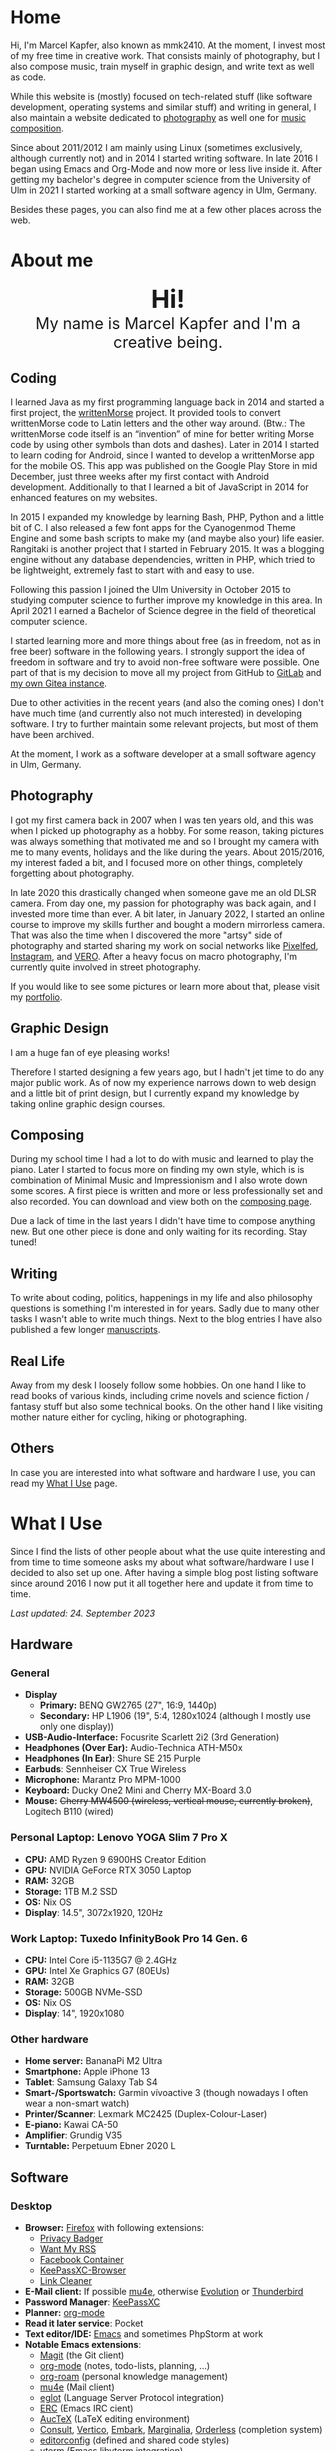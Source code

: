 #+HUGO_BASE_DIR: ../

* Home
  :PROPERTIES:
  :EXPORT_FILE_NAME: _index
  :EXPORT_HUGO_SECTION: /
  :EXPORT_HUGO_MENU: :menu main :weight 1
  :END:

  Hi, I'm Marcel Kapfer, also known as mmk2410. At the moment, I invest most of my free time in creative work. That consists mainly of photography, but I also compose music, train myself in graphic design, and write text as well as code.

  While this website is (mostly) focused on tech-related stuff (like software development, operating systems and similar stuff) and writing in general, I also maintain a website dedicated to [[https://marcelkapfer.photography][photography]] as well one for [[https://marcel-kapfer.de][music composition]].

  Since about 2011/2012 I am mainly using Linux (sometimes exclusively, although currently not) and in 2014 I started writing software. In late 2016 I began using Emacs and Org-Mode and now more or less live inside it. After getting my bachelor's degree in computer science from the University of Ulm in 2021 I started working at a small software agency in Ulm, Germany.

  Besides these pages, you can also find me at a few other places across the web.

* About me
  :PROPERTIES:
  :EXPORT_FILE_NAME: _index
  :EXPORT_HUGO_SECTION: about
  :EXPORT_HUGO_MENU: :menu main :weight 2
  :END:

  #+begin_export html
  <div style="text-align: center; margin: 20px 0;">
    <img src="/profile.png" style="width: 300px"/>
    <div style="font-size: 40px">
	<strong>Hi!</strong>
    </div>
    <div style="font-size: 25px">
	My name is Marcel Kapfer and I'm a creative being.
    </div>
  </div>
  #+end_export

** Coding

   I learned Java as my first programming language back in 2014 and started a first project, the [[https://gitlab.com/mmk2410/writtenmorse-specs/-/wikis/home][writtenMorse]] project.
   It provided tools to convert writtenMorse code to Latin letters and the other way around. (Btw.: The writtenMorse code itself is an “invention” of mine for better writing Morse code by using other symbols than dots and dashes).
   Later in 2014 I started to learn coding for Android, since I wanted to develop a writtenMorse app for the mobile OS.
   This app was published on the Google Play Store in mid December, just three weeks after my first contact with Android development.
   Additionally to that I learned a bit of JavaScript in 2014 for enhanced features on my websites.

   In 2015 I expanded my knowledge by learning Bash, PHP, Python and a little bit of C.
   I also released a few font apps for the Cyanogenmod Theme Engine and some bash scripts to make my (and maybe also your) life easier.
   Rangitaki is another project that I started in February 2015.
   It was a blogging engine without any database dependencies, written in PHP, which tried to be lightweight, extremely fast to start with and easy to use.

   Following this passion I joined the Ulm University in October 2015 to studying computer science to further improve my knowledge in this area.
   In April 2021 I earned a Bachelor of Science degree in the field of theoretical computer science.

   I started learning more and more things about free (as in freedom, not as in free beer) software in the following years.
   I strongly support the idea of freedom in software and try to avoid non-free software were possible.
   One part of that is my decision to move all my project from GitHub to [[https://gitlab.com/u/mmk2410/projects][GitLab]] and [[https://git.mmk2410.org/explore/repos][my own Gitea instance]].

   Due to other activities in the recent years (and also the coming ones) I don't have much time (and currently also not much interested) in developing software.
   I try to further maintain some relevant projects, but most of them have been archived.

   At the moment, I work as a software developer at a small software agency in Ulm, Germany.

** Photography

I got my first camera back in 2007 when I was ten years old, and this was when I picked up photography as a hobby.
For some reason, taking pictures was always something that motivated me and so I brought my camera with me to many events, holidays and the like during the years.
About 2015/2016, my interest faded a bit, and I focused more on other things, completely forgetting about photography.

In late 2020 this drastically changed when someone gave me an old DLSR camera.
From day one, my passion for photography was back again, and I invested more time than ever.
A bit later, in January 2022, I started an online course to improve my skills further and bought a modern mirrorless camera.
That was also the time when I discovered the more "artsy" side of photography and started sharing my work on social networks like [[https://pixelfed.social/mmk2410][Pixelfed]], [[https://instagram.com/mmk2410][Instagram]], and [[https://vero.co/mmk2410][VERO]].
After a heavy focus on macro photography, I'm currently quite involved in street photography.

If you would like to see some pictures or learn more about that, please visit my [[https://marcelkapfer.photography][portfolio]].

** Graphic Design

   I am a huge fan of eye pleasing works!

   Therefore I started designing a few years ago, but I hadn't jet time to do any major public work.
   As of now my experience narrows down to web design and a little bit of print design, but I currently expand my knowledge by taking online graphic design courses.

** Composing

   During my school time I had a lot to do with music and learned to play the piano.
   Later I started to focus more on finding my own style, which is is combination of Minimal Music and Impressionism and I also wrote down some scores.
   A first piece is written and more or less professionally set and also recorded.
   You can download and view both on the [[https://marcel-kapfer.de][composing page]].

   Due a lack of time in the last years I didn't have time to compose anything new.
   But one other piece is done and only waiting for its recording. Stay tuned!

** Writing

   To write about coding, politics, happenings in my life and also philosophy questions is something I'm interested in for years.
   Sadly due to many other tasks I wasn't able to write much things.
   Next to the blog entries I have also published a few longer [[/manuscripts][manuscripts]].

** Real Life

   Away from my desk I loosely follow some hobbies.
   On one hand I like to read books of various kinds, including crime novels and science fiction / fantasy stuff but also some technical books.
   On the other hand I like visiting mother nature either for cycling, hiking or photographing.

** Others

   In case you are interested into what software and hardware I use, you can read my [[/uses][What I Use]] page.

* What I Use
  :PROPERTIES:
  :EXPORT_FILE_NAME: _index
  :EXPORT_HUGO_SECTION: uses
  :END:

  Since I find the lists of other people about what the use quite interesting and from time to time someone asks my about what software/hardware I use I decided to also set up one.
  After having a simple blog post listing software since around 2016 I now put it all together here and update it from time to time.

  /Last updated: 24. September 2023/

** Hardware

*** General

    - *Display*
      - *Primary:* BENQ GW2765 (27", 16:9, 1440p)
      - *Secondary:* HP L1906 (19", 5:4, 1280x1024 (although I mostly use only one display))
    - *USB-Audio-Interface:* Focusrite Scarlett 2i2 (3rd Generation)
    - *Headphones (Over Ear):* Audio-Technica ATH-M50x
    - *Headphones (In Ear)*: Shure SE 215 Purple
    - *Earbuds*: Sennheiser CX True Wireless
    - *Microphone:* Marantz Pro MPM-1000
    - *Keyboard:* Ducky One2 Mini and Cherry MX-Board 3.0
    - *Mouse:* +Cherry MW4500 (wireless, vertical mouse, currently broken)+, Logitech B110 (wired)

*** Personal Laptop: Lenovo YOGA Slim 7 Pro X

    - *CPU:* AMD Ryzen 9 6900HS Creator Edition
    - *GPU:* NVIDIA GeForce RTX 3050 Laptop
    - *RAM:* 32GB
    - *Storage:* 1TB M.2 SSD
    - *OS:* Nix OS
    - *Display*: 14.5", 3072x1920, 120Hz

*** Work Laptop: Tuxedo InfinityBook Pro 14 Gen. 6

    - *CPU:* Intel Core i5-1135G7 @ 2.4GHz
    - *GPU:* Intel Xe Graphics G7 (80EUs)
    - *RAM:* 32GB
    - *Storage:* 500GB NVMe-SSD
    - *OS:* Nix OS
    - *Display*: 14", 1920x1080

*** Other hardware

    - *Home server:* BananaPi M2 Ultra
    - *Smartphone:* Apple iPhone 13
    - *Tablet*: Samsung Galaxy Tab S4
    - *Smart-/Sportswatch:* Garmin vívoactive 3 (though nowadays I often wear a non-smart watch)
    - *Printer/Scanner*: Lexmark MC2425 (Duplex-Colour-Laser)
    - *E-piano:* Kawai CA-50
    - *Amplifier*: Grundig V35
    - *Turntable:* Perpetuum Ebner 2020 L

** Software

*** Desktop

    - *Browser:* [[https://www.mozilla.org/firefox/][Firefox]] with following extensions:
      - [[https://addons.mozilla.org/en-US/firefox/addon/privacy-badger17/][Privacy Badger]]
      - [[https://addons.mozilla.org/en-US/firefox/addon/want-my-rss/][Want My RSS]]
      - [[https://addons.mozilla.org/en-US/firefox/addon/facebook-container/][Facebook Container]]
      - [[https://addons.mozilla.org/en-US/firefox/addon/keepassxc-browser/][KeePassXC-Browser]]
      - [[https://addons.mozilla.org/en-US/firefox/addon/link-cleaner/][Link Cleaner]]
    - *E-Mail client:* If possible [[https://www.djcbsoftware.nl/code/mu/mu4e.html][mu4e]], otherwise [[https://wiki.gnome.org/Apps/Evolution][Evolution]] or [[https://www.thunderbird.net/][Thunderbird]]
    - *Password Manager*: [[https://keepassxc.org/][KeePassXC]]
    - *Planner:* [[https://orgmode.org/][org-mode]]
    - *Read it later service*: Pocket
    - *Text editor/IDE:* [[https://www.gnu.org/software/emacs/][Emacs]] and sometimes PhpStorm at work
    - *Notable Emacs extensions*:
      - [[https://magit.vc/][Magit]] (the Git client)
      - [[https://orgmode.org/][org-mode]] (notes, todo-lists, planning, ...)
      - [[https://www.orgroam.com/][org-roam]] (personal knowledge management)
      - [[https://www.djcbsoftware.nl/code/mu/mu4e.html][mu4e]] (Mail client)
      - [[https://joaotavora.github.io/eglot/][eglot]] (Language Server Protocol integration)
      - [[https://www.gnu.org/software/erc/][ERC]] (Emacs IRC cient)
      - [[https://www.gnu.org/software/auctex/][AucTeX]] (LaTeX editing environment)
      - [[https://github.com/minad/consult][Consult]], [[https://github.com/minad/vertico][Vertico]], [[https://github.com/oantolin/embark][Embark]], [[https://github.com/minad/marginalia][Marginalia]], [[https://github.com/oantolin/orderless][Orderless]] (completion system)
      - [[https://editorconfig.org/][editorconfig]] (defined and shared code styles)
      - [[https://github.com/akermu/emacs-libvterm][vterm]] (Emacs libvterm integration)
    - *Photo management and development:* [[https://www.digikam.org/][Digikam]] and [[https://www.darktable.org/][Darktable]]
    - *Photo editing:* [[https://www.gimp.org/][GIMP]]
    - *Vector graphics:* [[https://inkscape.org][Inkscape]]
    - *Desktop publishing*:  [[https://www.scribus.net/][Scribus]] and [[https://www.latex-project.org/][LaTeX]] (perhaps in the future also [[https://wiki.contextgarden.net/Main_Page][ConTeXt]])
    - *Video editing:* DaVinci Resolve, [[https://kdenlive.org/en/][kdenlive]]
    - *Digital audio workstation (DAW):* Audacity
    - *Scorewriter:* [[https://musescore.org/][musescore]]
    - *Music listening:* Spotify
    - *Accounting software*: [[https://hledger.org/][hledger]]

*** Android

My Samsung Galaxy Tab S4 does not have a mobile network modem and I currently don't own a Android smartphone. Therefore, the list of apps may be not as complete as expected.

    - *Browser:* Firefox
    - *Organization:* [[https://acalendar.tapirapps.de/en/support/home][aCalendar+]] (calendar), [[https://k9mail.app/][K-9 Mail]] (email), [[http://www.orgzly.com/][Orgzly]] (planner)
    - *Music listening:* Spotify
    - *Social Networks:* [[https://tusky.app/][Tusky]] (Mastodon), Instagram, [[https://pixelfed.org/][Pixelfed]], Vero, Flickr
    - *Security:* [[https://github.com/PhilippC/keepass2android][Keepass2Android]]
    - *Software centres:* Google Play Store and [[https://f-droid.org/][F-Droid]]
    - *Other notable apps:* [[https://osmand.net/][OsmAnd]], Pocket

*** iOS

    - *Browser*: Firefox (most of the time, rarely Safari)
    - *Messaging:* [[https://www.signal.org/][Signal]], Telegram, WhatsApp, Discord
    - *Social Networks:* [[https://apps.apple.com/us/app/metatext/id1523996615?l=en][Metatext]] (Mastodon)
    - *Organizaton and Planning:* [[https://beorgapp.com/][beorg]] (Tasks), [[https://1writerapp.com/][1Writer]] (Notes)
    - *Security:* [[https://apps.apple.com/us/app/freeotp-authenticator/id872559395][FreeOTP]], [[https://strongboxsafe.com/][Strongbox]] (KeePass-compatible password store)
    - *Other notable apps:*  [[https://osmand.net/][OsmAnd]] (Maps), [[https://reederapp.com/][Reeder]] (RSS Reader)

** Self-hosted

   Some services are publicly available and hosted on a Hetzner VPS others are running on my home server (see above in the hardware section).

   - *Scribbles* (personal microblogging site): [[https://writefreely.org/][WriteFreely]]
   - *Wiki:* [[https://moinmo.in/][MoinMoin]] (for [[https://uulmhack.dev][uulmhack]])
   - *RSS:* [[https://freshrss.github.io/FreshRSS/en/][FreshRSS]] with [[https://github.com/RSS-Bridge/rss-bridge/wiki][RSS-bridge]]
   - *Cloud:* Nextcloud
   - *Git web interface:* [[https://gitea.io/][Gitea]]
   - *IRC Bouncer:* [[https://wiki.znc.in/ZNC][ZNC]]
   - *Web analytics*: [[https://plausible.io/][Plausible]]
   - *Recipe management*: [[https://tandoor.dev/][Tandoor]]
   - *Online file browser*: [[https://filebrowser.org/][File Browser]]
   - *Photo gallery*: [[https://bpatrik.github.io/pigallery2/][PiGallery 2]]

* Blog
  :PROPERTIES:
  :EXPORT_FILE_NAME: _index
  :EXPORT_HUGO_SECTION: blog
  :EXPORT_HUGO_MENU: :menu main :weight 3
  :END:

  There are always some ideas floating around in my head of things that I want to write.
  Some fade away, and others I capture in my GTD system.
  And on some rare occasions, I invest the time to move my thoughts from my brain into a nice blog post.

  If you're asking about what I write: I really can't tell.
  Most things you can find here at the moment are about Linux, coding, and similar stuff.
  But I won't promise that this won't change.
  We'll see.

* Projects
  :PROPERTIES:
  :EXPORT_FILE_NAME: _index
  :EXPORT_HUGO_SECTION: projects
  :EXPORT_HUGO_MENU: :menu main :weight 4
  :END:

** Software Projects

  Since I started to program in 2014 I started a few small software projects.
  Sadly over the last  years I had nearly no time to maintain any of them (except features and bugfixes I needed).
  However, I try to further maintain and develop them.
  You can find all of them at [[https://gitlab.com/mmk2410][GitLab]].

*** Debian packages and Ubuntu PPAs

   My unofficial Debian packages and the corresponding Ubuntu PPA for Jetbrains IntelliJ IDEA are probably the most “famous” thing I have created.
   At least I get bug reports and merge requests when I do not update the packages fast enough.

   Besides them I also created a few other packages for Debian.

   To clarify: I am not a official Debian Developer or Maintainer and am also not formally trained on building Debian packages.
   Therefore the quality of the packages is certainly not that good.
   There are---more or less---quite hacky.

**** IntelliJ IDEA Community & Ultimate

    The community edition and the ultimate edition as well can be received from the Launchpad repository [[https://launchpad.net/~mmk2410/+archive/ubuntu/intellij-idea][ppa:mmk2410/intellij-idea]] which you can add on Ubuntu with

    #+begin_src shell
      sudo apt-add-repository ppa:mmk2410/intellij-idea # Add the repository
      sudo apt-get update # Update the package lists
      sudo apt-get install intellij-idea-community # Install IntelliJ IDEA Community
      sudo apt-get install intellij-idea-ultimate # and/or install IntelliJ IDEA Ultimate
    #+end_src

    The source code and the =.deb= packages are available at their repositories on GitLab:

    - [[https://gitlab.com/mmk2410/intellij-idea-community/][IntelliJ IDEA Community repository]]
    - [[https://gitlab.com/mmk2410/intellij-idea-ultimate/][Intellij IDEA Ultimate repository]]

**** Typefaces

    Because I needed them, I packaged three typefaces for Debian.
    The packages should also work for Ubuntu but I don't provide an PPA for them.

    I currently can not ensure active maintenance of any of these packages.

    - *Iosevka*: [[https:://gitlab.com/mmk2410/fonts-iosevka][GitLab]] [[https://git.mmk2410.org/deb/fonts-iosevka][Gitea]]
    - *Hermit*: [[https://gitlab.com/mmk2410/fonts-hermit][GitLab]] [[https://git.mmk2410.org/deb/fonts-iosevka][Gitea]]
    - *Overpass*: [[https://git.mmk2410.org/deb/fonts-overpass][Gitea]]

*** Scorelib (inactive)

   Scorelib is a smaller project I started in 2015 for managing my collection music scores (the sheetpapers) with a database.
   Scorelib is a CLI program written in Python and using SQlite as a database.
   I assume that it only runs on Linux, but I never tested it on other platforms.
   Scorelib is, as of now, quite small with only the basic features implemented (like I wrote on the beginning, I had no time to code much the last years).
   It is available at [[https://gitlab.com/mmk2410/scorelib][GitLab]].

   Note: Although the title says that the project is inactive I do not consider archiving it.
   Theoretically I still have a need for such a software but practically time is missing to work on it.
   It is also possible that I will start working on it again but then possibly also with a completely different tech stack/goal.

*** Other

   Smaller scripts that aren't worth their own Git repository can be
   found at the [[https://gitlab.com/mmk2410/scirpts][scripts repo]].

** Other Projects

*** Quotes Collection

A [[/quotes][collection of quotes]] (mostly without comment) that I largely gathered during a project 365 in 2015. The pages are only available in German.

** Archived Projects

*** Software Projects

**** CyanogenMod Fonts (archived)

    In early 2015 I created three font packages for the CyanogenMod
    Theme Chooser (Comfortaa, Fira Sans and Raleway) which were all
    quite a success at Google Play. But since end of 2015 I no longer
    own an device for which a CyanogenMode / LineageOS build is
    available and so I sadly cannot further develop or maintain those
    packages. I /you/ are interested in helping with these projects,
    feel free to contact me at me(at)mmk2410(dot)org!

**** Rangitaki (archived)

    The biggest project I've started is the Rangitaki blogging engine.
    A blogging engine (with a few CMS features) written in PHP and
    without database dependencies. I used it prior to this WordPress
    installation and still use it on [[https://marcel-kapfer.de][marcel-kapfer.de]].

    Read more about it at [[https://gitlab.com/mmk2410/rangitaki/wikis/home][GitLab]].

**** writtenMorse (archived)

    writtenMorse was the first project I've started back in 2014. Its
    goal is it to provide a Morse code system for writing and reading
    (with signs like =#= for a letter space and =+= for a word space)
    -- especially at computer system, as well as software to work with
    it. The project started with a simple Java program which grow fast
    to a full-features software for converting writtenMorse and also
    Morse code. The project also created an Android app an a
    responsive web app.

    More information can still be found at the corresponding [[https://gitlab.com/mmk2410/writtenmorse-specs/wikis/home][wiki
    page]].

**** Other archived projects

    Beneath those projects there were also a few other ones worth
    mentioning like [[https://gitlab.com/mmk2410/filespread][Filespread]], an web app for sending a file to a
    group of people via mail, and [[https://gitlab.com/mmk2410/titama][TiTaMa]], a simple time table manager
    web app written in PHP (a rewrite in Dart was started and the
    backend is complete since mid-2016 but the frontend was never
    started). There is also the usual bunch of dead experiments like
    an Rangitaki SSH Sync library, written in C with libssh. As of now
    all these are no longer developed and archived.

* Manuscripts
  :PROPERTIES:
  :EXPORT_FILE_NAME: _index
  :EXPORT_HUGO_SECTION: manuscripts
  :EXPORT_HUGO_MENU: :menu main :weight 7
  :END:

  Here you can find some articles, concepts, manuscripts and similar
  documents. Most of them are written in German.

** Philosophy

   - [[/2019/04/handlungsfreiheit-privatautonomie-mensch-autonome-systeme.pdf][Handlungsfreiheit und Privatautonomie des Menschen bei autonomen Systemen]] (Deutsch, 12. Februar 2019)
   - [[/2018/07/arbeit.pdf][Suizid aus den Augen Viktor E. Frankls]] (Deutsch, 30. März 2018)
   - [[/2018/03/mathematik-antike.pdf][Mathematik in der Antike]] (Deutsch, 12. März 2018)

** Computer Science

   - [[/2018/08/overview-of-finding-the-most-probable-explanation-in-bayesian-networks.pdf][Overview of finding the most probable explanation in Bayesian networks]] (English, 09. July 2018)
   - [[/2018/03/vergleich-bdsg-dsgvo.pdf][Das Bundesdatenschutzgesetz im Vergleich mit der Datenschutz-Grundverordnung]] (Deutsch, 24. Januar 2018)

** Misc

   - [[/2018/03/konzept-gespraech-konfliktbewaeltigung.pdf][Konzept für Gespräche zur Konfliktbewältigung]] (Deutsch, 27. März 2018)

* Quotes
  :PROPERTIES:
  :EXPORT_FILE_NAME: _index
  :EXPORT_HUGO_SECTION: quotes
  :END:

  /These pages are only in German./

  Auf diesen Seiten sammeln sich zahlreiche (zumeist unkommentierte)
  Zitate. Der Großteil (zur Zeit sogar noch alle) stammen von einem
  Projekt 365 (wem das nicht bekannt ist, ein Projekt 365 ist ein
  Projekt, bei welchem man sich täglich eine Aufgabe vornimmt), zu
  welchem ich 2015 ermuntert wurde. Ich habe mich damals dazu
  entschieden, ein Jahr lange jeden Tag ein Zitat (unkommentiert) zu
  posten. Diese Sammlung findet sich hier.

  Das hießt aber nicht, dass nie etwas Neues hinzukommt. Es ist gut
  möglich, dass ich hier in Zukunft von Zeit zu Zeit ein Zitat poste
  und eventuell dieses auch sogar etwas kommentiere. Mal schauen... :D

  Falls das mal der Fall sein sollte und sich jemand bewusst nur für
  die Posts im Rahmen des damaligen Projekt 365 interessiert, kann er
  explizit diese unter der [[/categories/project365-2015][dazugehörigen Kategorieseite]] lesen.

* Contact
  :PROPERTIES:
  :EXPORT_FILE_NAME: _index
  :EXPORT_HUGO_SECTION: contact
  :EXPORT_HUGO_MENU: :menu main :weight 99
  :END:

  If you want to contact me you can choose among the following options (though I prefer email):

  - Email: me(at)mmk2410(dot)org (PGP key ID: =CADE 6F0C 09F2 1B09=)
  - Direct Message on Mastodon (account see below)

  You can also follow me on some social networks where I am more or less active:

  - Mastodon/Fosstodon: [[https://fosstodon.org/@mmk2410][@mmk2410@fosstodon.org]]
  - Pixelfed: [[https://pixelfed.social/mmk2410][@mmk2410@pixelfed.social]]
  - Instagram: [[https://instagram.com/mmk2410][@mmk2410]]
  - VERO: [[https://vero.co/mmk2410][@mmk2410]]
  - Flickr: [[https://www.flickr.com/photos/marcelkapfer/][marcels.pictures]]

* Impressum und Datenschutz
  :PROPERTIES:
  :EXPORT_FILE_NAME: _index
  :EXPORT_HUGO_SECTION: imprint
  :END:
  Marcel Kapfer<br>
  Buchenlandweg 99<br>
  89075 Ulm

  E-Mail: me(at)mmk2410(dot)org

  Verantwortlich für den Inhalt (gem. § 55 Abs. 2 RStV):<br>
  Marcel Kapfer<br>
  Buchenlandweg 99<br>
  89075 Ulm

** Disclaimer – rechtliche Hinweise
***  § 1 Warnhinweis zu Inhalten

  Die kostenlosen und frei zugänglichen Inhalte dieser Webseite wurden
  mit größtmöglicher Sorgfalt erstellt. Der Anbieter dieser Webseite
  übernimmt jedoch keine Gewähr für die Richtigkeit und Aktualität der
  bereitgestellten kostenlosen und frei zugänglichen journalistischen
  Ratgeber und Nachrichten. Namentlich gekennzeichnete Beiträge geben
  die Meinung des jeweiligen Autors und nicht immer die Meinung des
  Anbieters wieder. Allein durch den Aufruf der kostenlosen und frei
  zugänglichen Inhalte kommt keinerlei Vertragsverhältnis zwischen dem
  Nutzer und dem Anbieter zustande, insoweit fehlt es am
  Rechtsbindungswillen des Anbieters.

*** § 2 Externe Links

  Diese Website enthält Verknüpfungen zu Websites Dritter (“externe
  Links”). Diese Websites unterliegen der Haftung der jeweiligen
  Betreiber. Der Anbieter hat bei der erstmaligen Verknüpfung der
  externen Links die fremden Inhalte daraufhin überprüft, ob etwaige
  Rechtsverstöße bestehen. Zu dem Zeitpunkt waren keine Rechtsverstöße
  ersichtlich. Der Anbieter hat keinerlei Einfluss auf die aktuelle
  und zukünftige Gestaltung und auf die Inhalte der verknüpften
  Seiten. Das Setzen von externen Links bedeutet nicht, dass sich der
  Anbieter die hinter dem Verweis oder Link liegenden Inhalte zu Eigen
  macht. Eine ständige Kontrolle der externen Links ist für den
  Anbieter ohne konkrete Hinweise auf Rechtsverstöße nicht zumutbar.
  Bei Kenntnis von Rechtsverstößen werden jedoch derartige externe
  Links unverzüglich gelöscht.

***  § 3 Urheber- und Leistungsschutzrechte

  Eigene Inhalte werden unter Creative Commons Attribution Share-Alike
  4.0 veröffentlicht, davon ausgenommen sind als Zitat gekennzeichnete
  Stellen oder Beiträge in denen ausdrücklich auf eine andere Lizenz
  hingewiesen wird.

  Die Darstellung dieser Website in fremden Frames ist nur mit
  schriftlicher Erlaubnis zulässig.

*** § 4 Besondere Nutzungsbedingungen

  Soweit besondere Bedingungen für einzelne Nutzungen dieser Website
  von den vorgenannten Paragraphen abweichen, wird an entsprechender
  Stelle ausdrücklich darauf hingewiesen. In diesem Falle gelten im
  jeweiligen Einzelfall die besonderen Nutzungsbedingungen.

  Quelle: Impressum-Generator.

**  Datenschutz

  Nachfolgend möchten wir Sie über unsere Datenschutzerklärung
  informieren. Sie finden hier Informationen über die Erhebung und
  Verwendung persönlicher Daten bei der Nutzung unserer Webseite. Wir
  beachten dabei das für Deutschland geltende Datenschutzrecht. Sie
  können diese Erklärung jederzeit auf unserer Webseite abrufen.

  Wir weisen ausdrücklich darauf hin, dass die Datenübertragung im
  Internet (z.B. bei der Kommunikation per E-Mail) Sicherheitslücken
  aufweisen und nicht lückenlos vor dem Zugriff durch Dritte geschützt
  werden kann.

  Die Verwendung der Kontaktdaten unseres Impressums zur gewerblichen
  Werbung ist ausdrücklich nicht erwünscht, es sei denn wir hatten
  zuvor unsere schriftliche Einwilligung erteilt oder es besteht
  bereits eine Geschäftsbeziehung. Der Anbieter und alle auf dieser
  Website genannten Personen widersprechen hiermit jeder kommerziellen
  Verwendung und Weitergabe ihrer Daten.

*** Personenbezogene Daten

  Sie können unsere Webseite ohne Angabe personenbezogener Daten
  besuchen. Soweit auf unseren Seiten personenbezogene Daten (wie
  Name, Anschrift oder E-Mail Adresse) erhoben werden, erfolgt dies,
  soweit möglich, auf freiwilliger Basis. Diese Daten werden ohne Ihre
  ausdrückliche Zustimmung nicht an Dritte weitergegeben. Sofern
  zwischen Ihnen und uns ein Vertragsverhältnis begründet, inhaltlich
  ausgestaltet oder geändert werden soll oder Sie an uns eine Anfrage
  stellen, erheben und verwenden wir personenbezogene Daten von Ihnen,
  soweit dies zu diesen Zwecken erforderlich ist (Bestandsdaten). Wir
  erheben, verarbeiten und nutzen personenbezogene Daten soweit dies
  erforderlich ist, um Ihnen die Inanspruchnahme des Webangebots zu
  ermöglichen (Nutzungsdaten). Sämtliche personenbezogenen Daten
  werden nur solange gespeichert wie dies für den genannten Zweck
  (Bearbeitung Ihrer Anfrage oder Abwicklung eines Vertrags)
  erforderlich ist. Hierbei werden steuer- und handelsrechtliche
  Aufbewahrungsfristen berücksichtigt. Auf Anordnung der zuständigen
  Stellen dürfen wir im Einzelfall Auskunft über diese Daten
  (Bestandsdaten) erteilen, soweit dies für Zwecke der
  Strafverfolgung, zur Gefahrenabwehr, zur Erfüllung der gesetzlichen
  Aufgaben der Verfassungsschutzbehörden oder des Militärischen
  Abschirmdienstes oder zur Durchsetzung der Rechte am geistigen
  Eigentum erforderlich ist.

***  Auskunftsrecht

  Sie haben das jederzeitige Recht, sich unentgeltlich und
  unverzüglich über die zu Ihrer Person erhobenen Daten zu erkundigen.
  Sie haben das jederzeitige Recht, Ihre Zustimmung zur Verwendung
  Ihrer angegeben persönlichen Daten mit Wirkung für die Zukunft zu
  widerrufen. Zur Auskunftserteilung wenden Sie sich bitte an den
  Anbieter unter den Kontaktdaten im Impressum.

  Quelle: [[https://www.juraforum.de][www.juraforum.de]]
